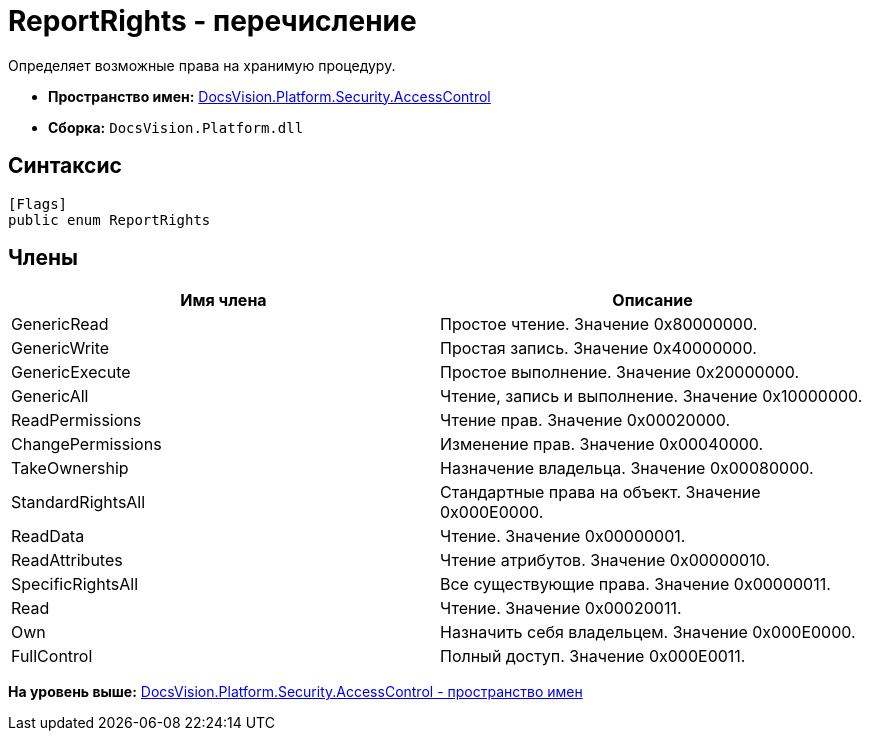 = ReportRights - перечисление

Определяет возможные права на хранимую процедуру.

* [.keyword]*Пространство имен:* xref:AccessControl_NS.adoc[DocsVision.Platform.Security.AccessControl]
* [.keyword]*Сборка:* [.ph .filepath]`DocsVision.Platform.dll`

== Синтаксис

[source,pre,codeblock,language-csharp]
----
[Flags]
public enum ReportRights
----

== Члены

[cols=",",options="header",]
|===
|Имя члена |Описание
|GenericRead |Простое чтение. Значение 0x80000000.
|GenericWrite |Простая запись. Значение 0x40000000.
|GenericExecute |Простое выполнение. Значение 0x20000000.
|GenericAll |Чтение, запись и выполнение. Значение 0x10000000.
|ReadPermissions |Чтение прав. Значение 0x00020000.
|ChangePermissions |Изменение прав. Значение 0x00040000.
|TakeOwnership |Назначение владельца. Значение 0x00080000.
|StandardRightsAll |Стандартные права на объект. Значение 0x000E0000.
|ReadData |Чтение. Значение 0x00000001.
|ReadAttributes |Чтение атрибутов. Значение 0x00000010.
|SpecificRightsAll |Все существующие права. Значение 0x00000011.
|Read |Чтение. Значение 0x00020011.
|Own |Назначить себя владельцем. Значение 0x000E0000.
|FullControl |Полный доступ. Значение 0x000E0011.
|===

*На уровень выше:* xref:../../../../../api/DocsVision/Platform/Security/AccessControl/AccessControl_NS.adoc[DocsVision.Platform.Security.AccessControl - пространство имен]
